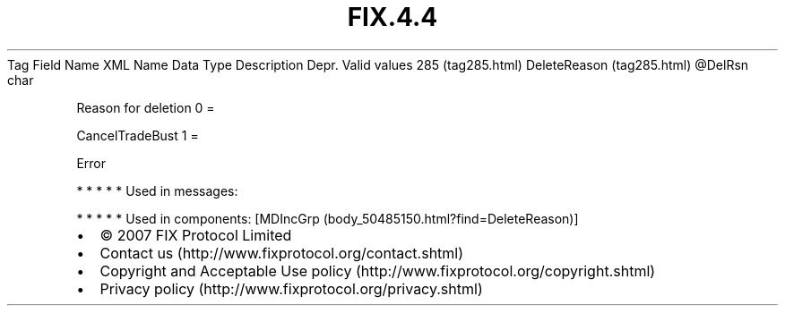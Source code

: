 .TH FIX.4.4 "" "" "Tag #285"
Tag
Field Name
XML Name
Data Type
Description
Depr.
Valid values
285 (tag285.html)
DeleteReason (tag285.html)
\@DelRsn
char
.PP
Reason for deletion
0
=
.PP
CancelTradeBust
1
=
.PP
Error
.PP
   *   *   *   *   *
Used in messages:
.PP
   *   *   *   *   *
Used in components:
[MDIncGrp (body_50485150.html?find=DeleteReason)]

.PD 0
.P
.PD

.PP
.PP
.IP \[bu] 2
© 2007 FIX Protocol Limited
.IP \[bu] 2
Contact us (http://www.fixprotocol.org/contact.shtml)
.IP \[bu] 2
Copyright and Acceptable Use policy (http://www.fixprotocol.org/copyright.shtml)
.IP \[bu] 2
Privacy policy (http://www.fixprotocol.org/privacy.shtml)
